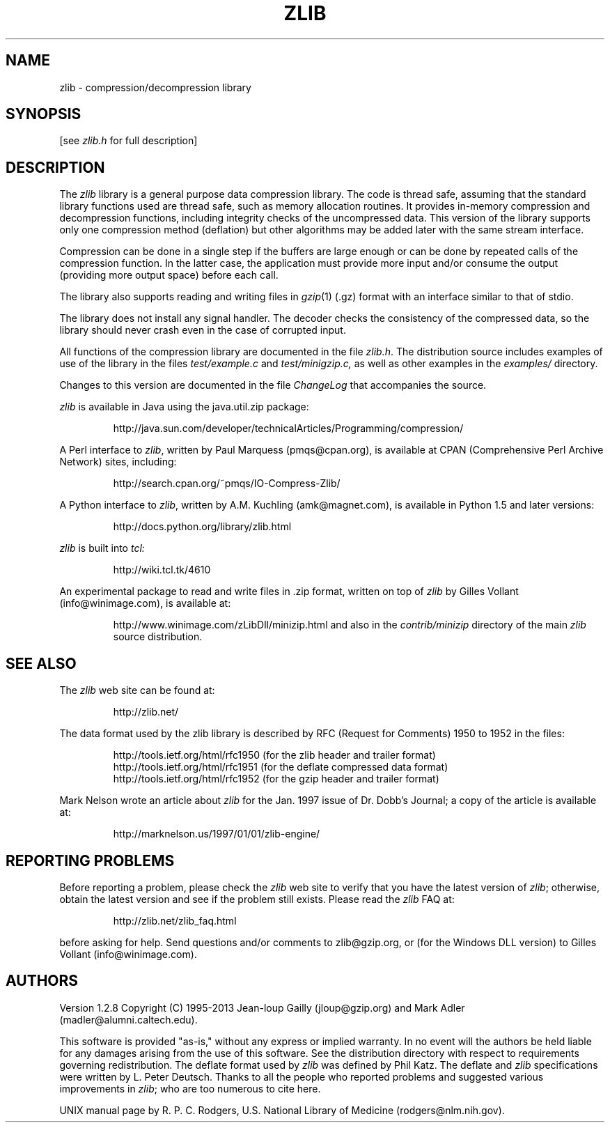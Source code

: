 .TH ZLIB 3 "xx Apr 2013"
.SH NAME
zlib \- compression/decompression library
.SH SYNOPSIS
[see
.I zlib.h
for full description]
.SH DESCRIPTION
The
.I zlib
library is a general purpose data compression library.
The code is thread safe, assuming that the standard library functions
used are thread safe, such as memory allocation routines.
It provides in-memory compression and decompression functions,
including integrity checks of the uncompressed data.
This version of the library supports only one compression method (deflation)
but other algorithms may be added later
with the same stream interface.
.LP
Compression can be done in a single step if the buffers are large enough
or can be done by repeated calls of the compression function.
In the latter case,
the application must provide more input and/or consume the output
(providing more output space) before each call.
.LP
The library also supports reading and writing files in
.IR gzip (1)
(.gz) format
with an interface similar to that of stdio.
.LP
The library does not install any signal handler.
The decoder checks the consistency of the compressed data,
so the library should never crash even in the case of corrupted input.
.LP
All functions of the compression library are documented in the file
.IR zlib.h .
The distribution source includes examples of use of the library
in the files
.I test/example.c
and
.IR test/minigzip.c,
as well as other examples in the
.IR examples/
directory.
.LP
Changes to this version are documented in the file
.I ChangeLog
that accompanies the source.
.LP
.I zlib
is available in Java using the java.util.zip package:
.IP
http://java.sun.com/developer/technicalArticles/Programming/compression/
.LP
A Perl interface to
.IR zlib ,
written by Paul Marquess (pmqs@cpan.org),
is available at CPAN (Comprehensive Perl Archive Network) sites,
including:
.IP
http://search.cpan.org/~pmqs/IO-Compress-Zlib/
.LP
A Python interface to
.IR zlib ,
written by A.M. Kuchling (amk@magnet.com),
is available in Python 1.5 and later versions:
.IP
http://docs.python.org/library/zlib.html
.LP
.I zlib
is built into
.IR tcl:
.IP
http://wiki.tcl.tk/4610
.LP
An experimental package to read and write files in .zip format,
written on top of
.I zlib
by Gilles Vollant (info@winimage.com),
is available at:
.IP
http://www.winimage.com/zLibDll/minizip.html
and also in the
.I contrib/minizip
directory of the main
.I zlib
source distribution.
.SH "SEE ALSO"
The
.I zlib
web site can be found at:
.IP
http://zlib.net/
.LP
The data format used by the zlib library is described by RFC
(Request for Comments) 1950 to 1952 in the files:
.IP
http://tools.ietf.org/html/rfc1950 (for the zlib header and trailer format)
.br
http://tools.ietf.org/html/rfc1951 (for the deflate compressed data format)
.br
http://tools.ietf.org/html/rfc1952 (for the gzip header and trailer format)
.LP
Mark Nelson wrote an article about
.I zlib
for the Jan. 1997 issue of  Dr. Dobb's Journal;
a copy of the article is available at:
.IP
http://marknelson.us/1997/01/01/zlib-engine/
.SH "REPORTING PROBLEMS"
Before reporting a problem,
please check the
.I zlib
web site to verify that you have the latest version of
.IR zlib ;
otherwise,
obtain the latest version and see if the problem still exists.
Please read the
.I zlib
FAQ at:
.IP
http://zlib.net/zlib_faq.html
.LP
before asking for help.
Send questions and/or comments to zlib@gzip.org,
or (for the Windows DLL version) to Gilles Vollant (info@winimage.com).
.SH AUTHORS
Version 1.2.8
Copyright (C) 1995-2013 Jean-loup Gailly (jloup@gzip.org)
and Mark Adler (madler@alumni.caltech.edu).
.LP
This software is provided "as-is,"
without any express or implied warranty.
In no event will the authors be held liable for any damages
arising from the use of this software.
See the distribution directory with respect to requirements
governing redistribution.
The deflate format used by
.I zlib
was defined by Phil Katz.
The deflate and
.I zlib
specifications were written by L. Peter Deutsch.
Thanks to all the people who reported problems and suggested various
improvements in
.IR zlib ;
who are too numerous to cite here.
.LP
UNIX manual page by R. P. C. Rodgers,
U.S. National Library of Medicine (rodgers@nlm.nih.gov).
.\" end of man page
